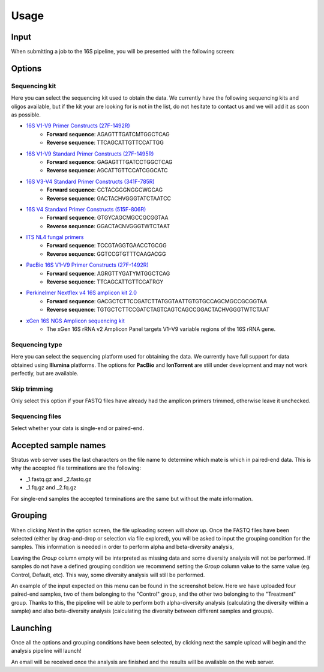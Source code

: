 Usage
========

.. _input:

Input
------------

When submitting a job to the 16S pipeline, you will be presented with the following screen:

.. image:: images/launch_screen.png
   :width: 682
   :alt: Launch screen options from Stratus 16S pipeline


.. _options:

Options
------------

Sequencing kit
+++++++++++++++++

Here you can select the sequencing kit used to obtain the data. We currently have the following sequencing kits and oligos available, but if the kit your are looking for is not in the list, do not hesitate to contact us and we will add it as soon as possible.

* `16S V1-V9 Primer Constructs (27F-1492R) <https://www.ncbi.nlm.nih.gov/pmc/articles/PMC2607152/>`_
   * **Forward sequence**: AGAGTTTGATCMTGGCTCAG
   * **Reverse sequence**: TTCAGCATTGTTCCATTGG
* `16S V1-V9 Standard Primer Constructs (27F-1495R) <https://onlinelibrary.wiley.com/doi/10.1111/j.1462-5822.2008.01202.x>`_
   * **Forward sequence**: GAGAGTTTGATCCTGGCTCAG
   * **Reverse sequence**: AGCATTGTTCCATCGGCATC
* `16S V3-V4 Standard Primer Constructs (341F-785R) <https://www.nature.com/articles/ismej201141>`_
   * **Forward sequence**: CCTACGGGNGGCWGCAG
   * **Reverse sequence**: GACTACHVGGGTATCTAATCC
* `16S V4 Standard Primer Constructs (515F-806R) <https://www.ncbi.nlm.nih.gov/pmc/articles/PMC5069754/>`_
   * **Forward sequence**: GTGYCAGCMGCCGCGGTAA
   * **Reverse sequence**: GGACTACNVGGGTWTCTAAT
* `ITS NL4 fungal primers <https://pubmed.ncbi.nlm.nih.gov/9114410/>`_
   * **Forward sequence**: TCCGTAGGTGAACCTGCGG
   * **Reverse sequence**: GGTCCGTGTTTCAAGACGG
* `PacBio 16S V1-V9 Primer Constructs (27F-1492R) <https://www.pacb.com/wp-content/uploads/Procedure-checklist-Amplification-of-bacterial-full-length-16S-rRNA-gene-with-barcoded-primers.pdf>`_
   * **Forward sequence**: AGRGTTYGATYMTGGCTCAG
   * **Reverse sequence**: TTCAGCATTGTTCCATRGY
* `Perkinelmer Nextflex v4 16S amplicon kit 2.0 <https://perkinelmer-appliedgenomics.com/home/products/library-preparation-kits/16s-rrna-sequencing/nextflex-16s-v4-amplicon-seq-kit-2-0/>`_
   * **Forward sequence**: GACGCTCTTCCGATCTTATGGTAATTGTGTGCCAGCMGCCGCGGTAA
   * **Reverse sequence**: TGTGCTCTTCCGATCTAGTCAGTCAGCCGGACTACHVGGGTWTCTAAT
* `xGen 16S NGS Amplicon sequencing kit <https://www.eu.idtdna.com/pages/products/next-generation-sequencing/methods/targeted-dna-sequencing/amplicon-sequencing-solutions>`_
   * The xGen 16S rRNA v2 Amplicon Panel targets V1–V9 variable regions of the 16S rRNA gene.


Sequencing type
++++++++++++++++++

Here you can select the sequencing platform used for obtaining the data. We currently have full support for data obtained using **Illumina** platforms. The options for **PacBio** and **IonTorrent** are still under development and may not work perfectly, but are available.

Skip trimming
++++++++++++++++++

Only select this option if your FASTQ files have already had the amplicon primers trimmed, otherwise leave it unchecked.

Sequencing files
++++++++++++++++++++

Select whether your data is single-end or paired-end.

Accepted sample names
-------------------------

Stratus web server uses the last characters on the file name to determine which mate is which in paired-end data. This is why the accepted file terminations are the following:

* _1.fastq.gz and _2.fastq.gz
* _1.fq.gz and _2.fq.gz

For single-end samples the accepted terminations are the same but without the mate information.

Grouping
------------

When clicking `Next` in the option screen, the file uploading screen will show up. Once the FASTQ files have been selected (either by drag-and-drop or selection via file explored), you will be asked to input the grouping condition for the samples. This information is needed in order to perform alpha and beta-diversity analysis, 

Leaving the `Group` column empty will be interpreted as missing data and some diversity analysis will not be performed. If samples do not have a defined grouping condition we recommend setting the `Group` column value to the same value (eg. Control, Default, etc). This way, some diversity analysis will still be performed.

An example of the input expected on this menu can be found in the screenshot below. Here we have uploaded four paired-end samples, two of them belonging to the "Control" group, and the other two belonging to the "Treatment" group. Thanks to this, the pipeline will be able to perform both alpha-diversity analysis (calculating the diversity within a sample) and also beta-diversity analysis (calculating the diversity between different samples and groups).

.. image:: images/grouping_screen.png
   :width: 682
   :alt: Launch screen options from Stratus 16S pipeline


Launching
------------

Once all the options and grouping conditions have been selected, by clicking next the sample upload will begin and the analysis pipeline will launch!

An email will be received once the analysis are finished and the results will be available on the web server.
